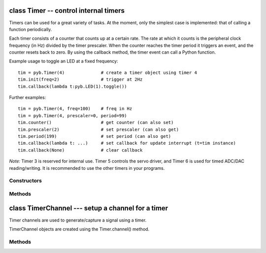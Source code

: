 .. _pyb.Timer:

class Timer -- control internal timers
======================================

Timers can be used for a great variety of tasks.  At the moment, only
the simplest case is implemented: that of calling a function periodically.

Each timer consists of a counter that counts up at a certain rate.  The rate
at which it counts is the peripheral clock frequency (in Hz) divided by the
timer prescaler.  When the counter reaches the timer period it triggers an
event, and the counter resets back to zero.  By using the callback method,
the timer event can call a Python function.

Example usage to toggle an LED at a fixed frequency::

    tim = pyb.Timer(4)              # create a timer object using timer 4
    tim.init(freq=2)                # trigger at 2Hz
    tim.callback(lambda t:pyb.LED(1).toggle())

Further examples::

    tim = pyb.Timer(4, freq=100)    # freq in Hz
    tim = pyb.Timer(4, prescaler=0, period=99)
    tim.counter()                   # get counter (can also set)
    tim.prescaler(2)                # set prescaler (can also get)
    tim.period(199)                 # set period (can also get)
    tim.callback(lambda t: ...)     # set callback for update interrupt (t=tim instance)
    tim.callback(None)              # clear callback

*Note:* Timer 3 is reserved for internal use.  Timer 5 controls
the servo driver, and Timer 6 is used for timed ADC/DAC reading/writing.
It is recommended to use the other timers in your programs.


Constructors
------------

.. class:: pyb.Timer(id, ...)

   Construct a new timer object of the given id.  If additional
   arguments are given, then the timer is initialised by ``init(...)``.
   ``id`` can be 1 to 14, excluding 3.


Methods
-------

.. method:: timer.callback(fun)

   Set the function to be called when the timer triggers.
   ``fun`` is passed 1 argument, the timer object.
   If ``fun`` is ``None`` then the callback will be disabled.

.. method:: timer.channel(channel, mode, ...)

   If only a channel number is passed, then a previously initialized channel
   object is returned (or ``None`` if there is no previous channel).
   
   Othwerwise, a TimerChannel object is initialized and returned.
   
   Each channel can be configured to perform pwm, output compare, or
   input capture. All channels share the same underlying timer, which means
   that they share the same timer clock.
   
   Keyword arguments:
   
     - ``mode`` can be one of:

       - ``Timer.PWM`` --- configure the timer in PWM mode (active high).
       - ``Timer.PWM_INVERTED`` --- configure the timer in PWM mode (active low).
       - ``Timer.OC_TIMING`` --- indicates that no pin is driven.
       - ``Timer.OC_ACTIVE`` --- the pin will be made active when a compare match occurs (active is determined by polarity)
       - ``Timer.OC_INACTIVE`` --- the pin will be made inactive when a compare match occurs.
       - ``Timer.OC_TOGGLE`` --- the pin will be toggled when an compare match occurs.
       - ``Timer.OC_FORCED_ACTIVE`` --- the pin is forced active (compare match is ignored).
       - ``Timer.OC_FORCED_INACTIVE`` --- the pin is forced inactive (compare match is ignored).
       - ``Timer.IC`` --- configure the timer in Input Capture mode.
   
     - ``callback`` - as per TimerChannel.callback()
   
     - ``pin`` None (the default) or a Pin object. If specified (and not None)
       this will cause the alternate function of the the indicated pin
       to be configured for this timer channel. An error will be raised if
       the pin doesn't support any alternate functions for this timer channel.
   
   Keyword arguments for Timer.PWM modes:
   
     - ``pulse_width`` - determines the initial pulse width value to use.
     - ``pulse_width_percent`` - determines the initial pulse width percentage to use.
   
   Keyword arguments for Timer.OC modes:
   
     - ``compare`` - determines the initial value of the compare register.
   
     - ``polarity`` can be one of:
       - ``Timer.HIGH`` - output is active high
       - ``Timer.LOW`` - output is acive low
   
   Optional keyword arguments for Timer.IC modes:
   
     - ``polarity`` can be one of:
       - ``Timer.RISING`` - captures on rising edge.
       - ``Timer.FALLING`` - captures on falling edge.
       - ``Timer.BOTH`` - captures on both edges.
   
     Note that capture only works on the primary channel, and not on the
     complimentary channels.
   
   PWM Example::
   
       timer = pyb.Timer(2, freq=1000)
       ch2 = timer.channel(2, pyb.Timer.PWM, pin=pyb.Pin.board.X2, pulse_width=8000)
       ch3 = timer.channel(3, pyb.Timer.PWM, pin=pyb.Pin.board.X3, pulse_width=16000)

.. method:: timer.counter([value])

   Get or set the timer counter.

.. method:: timer.deinit()

   Deinitialises the timer.
   
   Disables the callback (and the associated irq).
   Disables any channel callbacks (and the associated irq).
   Stops the timer, and disables the timer peripheral.

.. method:: timer.freq([value])

   Get or set the frequency for the timer (changes prescaler and period if set).

.. method:: timer.init(\*, freq, prescaler, period)

   Initialise the timer.  Initialisation must be either by frequency (in Hz)
   or by prescaler and period::
   
       tim.init(freq=100)                  # set the timer to trigger at 100Hz
       tim.init(prescaler=83, period=999)  # set the prescaler and period directly
   
   Keyword arguments:
   
     - ``freq`` --- specifies the periodic frequency of the timer. You migh also
       view this as the frequency with which the timer goes through one complete cycle.
   
     - ``prescaler`` [0-0xffff] - specifies the value to be loaded into the
       timer's Prescaler Register (PSC). The timer clock source is divided by
       (``prescaler + 1``) to arrive at the timer clock. Timers 2-7 and 12-14
       have a clock source of 84 MHz (pyb.freq()[2] \* 2), and Timers 1, and 8-11
       have a clock source of 168 MHz (pyb.freq()[3] \* 2).
   
     - ``period`` [0-0xffff] for timers 1, 3, 4, and 6-15. [0-0x3fffffff] for timers 2 & 5.
       Specifies the value to be loaded into the timer's AutoReload
       Register (ARR). This determines the period of the timer (i.e. when the
       counter cycles). The timer counter will roll-over after ``period + 1``
       timer clock cycles.
   
     - ``mode`` can be one of:

       - ``Timer.UP`` - configures the timer to count from 0 to ARR (default)
       - ``Timer.DOWN`` - configures the timer to count from ARR down to 0.
       - ``Timer.CENTER`` - confgures the timer to count from 0 to ARR and
         then back down to 0.
   
     - ``div`` can be one of 1, 2, or 4. Divides the timer clock to determine
       the sampling clock used by the digital filters.
   
     - ``callback`` - as per Timer.callback()
   
     - ``deadtime`` - specifies the amount of "dead" or inactive time between
       transitions on complimentary channels (both channels will be inactive)
       for this time). ``deadtime`` may be an integer between 0 and 1008, with
       the following restrictions: 0-128 in steps of 1. 128-256 in steps of
       2, 256-512 in steps of 8, and 512-1008 in steps of 16. ``deadime``
       measures ticks of ``source_freq`` divided by ``div`` clock ticks.
       ``deadtime`` is only available on timers 1 and 8.
   
    You must either specify freq or both of period and prescaler.

.. method:: timer.period([value])

   Get or set the period of the timer.

.. method:: timer.prescaler([value])

   Get or set the prescaler for the timer.

.. method:: timer.source_freq()

   Get the frequency of the source of the timer.

class TimerChannel --- setup a channel for a timer
==================================================

Timer channels are used to generate/capture a signal using a timer.

TimerChannel objects are created using the Timer.channel() method.

Methods
-------

.. method:: timerchannel.callback(fun)

   Set the function to be called when the timer channel triggers.
   ``fun`` is passed 1 argument, the timer object.
   If ``fun`` is ``None`` then the callback will be disabled.

.. method:: timerchannel.capture([value])

   Get or set the capture value associated with a channel.
   capture, compare, and pulse_width are all aliases for the same function.
   capture is the logical name to use when the channel is in input capture mode.

.. method:: timerchannel.compare([value])

   Get or set the compare value associated with a channel.
   capture, compare, and pulse_width are all aliases for the same function.
   compare is the logical name to use when the channel is in output compare mode.

.. method:: timerchannel.pulse_width([value])

   Get or set the pulse width value associated with a channel.
   capture, compare, and pulse_width are all aliases for the same function.
   pulse_width is the logical name to use when the channel is in PWM mode.
   
   In edge aligned mode, a pulse_width of ``period + 1`` corresponds to a duty cycle of 100%
   In center aligned mode, a pulse width of ``period`` corresponds to a duty cycle of 100%

.. method:: timerchannel.pulse_width_percent([value])

   Get or set the pulse width percentage associated with a channel.  The value
   is a number between 0 and 100 and sets the percentage of the timer period
   for which the pulse is active.  The value can be an integer or
   floating-point number for more accuracy.  For example, a value of 25 gives
   a duty cycle of 25%.
